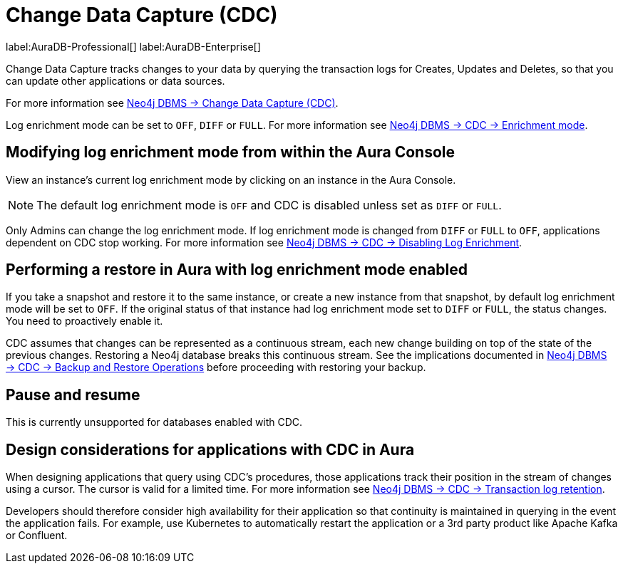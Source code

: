 [[change-data-capture-overview]]
= Change Data Capture (CDC)
:description: This section covers changing transaction log enrichment mode using the Aura Console.

label:AuraDB-Professional[] 
label:AuraDB-Enterprise[]

Change Data Capture tracks changes to your data by querying the transaction logs for Creates, Updates and Deletes, so that you can update other applications or data sources.

For more information see link:{neo4j-docs-base-uri}/cdc/current[Neo4j DBMS -> Change Data Capture (CDC)].

Log enrichment mode can be set to `OFF`, `DIFF` or `FULL`. 
For more information see link:{neo4j-docs-base-uri}/cdc/current/getting-started/enrichment-mode/[Neo4j DBMS -> CDC -> Enrichment mode].

== Modifying log enrichment mode from within the Aura Console

View an instance’s current log enrichment mode by clicking on an instance in the Aura Console. 

[NOTE]
====
The default log enrichment mode is `OFF` and CDC is disabled unless set as `DIFF` or `FULL`.
====

Only Admins can change the log enrichment mode. 
If log enrichment mode is changed from `DIFF` or `FULL` to `OFF`, applications dependent on CDC stop working. 
For more information see link:https://neo4j.com/docs/cdc/current/getting-started/enrichment-mode/#_disabling_log_enrichment[Neo4j DBMS -> CDC -> Disabling Log Enrichment].

== Performing a restore in Aura with log enrichment mode enabled

If you take a snapshot and restore it to the same instance, or create a new instance from that snapshot, by default log enrichment mode will be set to `OFF`. 
If the original status of that instance had log enrichment mode set to `DIFF` or `FULL`, the status changes. 
You need to proactively enable it.

CDC assumes that changes can be represented as a continuous stream, each new change building on top of the state of the previous changes. 
Restoring a Neo4j database breaks this continuous stream. 
See the implications documented in link:{neo4j-docs-base-uri}/cdc/current[Neo4j DBMS -> CDC -> Backup and Restore Operations] before proceeding with restoring your backup.

== Pause and resume

This is currently unsupported for databases enabled with CDC.

== Design considerations for applications with CDC in Aura

When designing applications that query using CDC's procedures, those applications track their position in the stream of changes using a cursor. 
The cursor is valid for a limited time. For more information see link:{neo4j-docs-base-uri}/cdc/current[Neo4j DBMS -> CDC -> Transaction log retention].

Developers should therefore consider high availability for their application so that continuity is maintained in querying in the event the application fails. 
For example, use Kubernetes to automatically restart the application or a 3rd party product like Apache Kafka or Confluent. 
